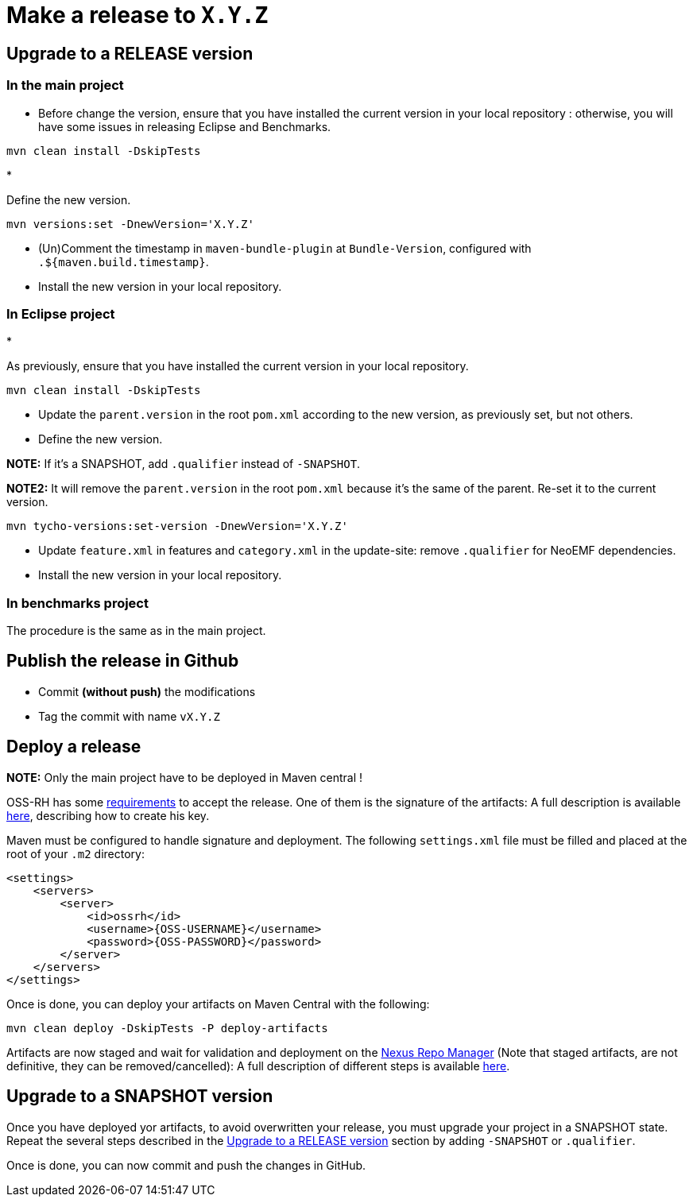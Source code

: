 = Make a release to `X.Y.Z`

== Upgrade to a RELEASE version

=== In the main project

* Before change the version, ensure that you have installed the current version in your local repository : otherwise, you will have some issues in releasing Eclipse and Benchmarks.

----
mvn clean install -DskipTests
----

* 

Define the new version.

----
mvn versions:set -DnewVersion='X.Y.Z'
----

* (Un)Comment the timestamp in `maven-bundle-plugin` at `Bundle-Version`, configured with `.${maven.build.timestamp}`.

* Install the new version in your local repository.

=== In Eclipse project

* 

As previously, ensure that you have installed the current version in your local repository.

----
mvn clean install -DskipTests
----

* Update the `parent.version` in the root `pom.xml` according to the new version, as previously set, but not others.

* Define the new version.

*NOTE:* If it's a SNAPSHOT, add `.qualifier` instead of `-SNAPSHOT`.

*NOTE2:* It will remove the `parent.version` in the root `pom.xml` because it's the same of the parent. Re-set it to the current version.

----
mvn tycho-versions:set-version -DnewVersion='X.Y.Z'
----

* Update `feature.xml` in features and `category.xml` in the update-site: remove `.qualifier` for NeoEMF dependencies.

* Install the new version in your local repository.

=== In benchmarks project

The procedure is the same as in the main project.

== Publish the release in Github

* Commit *(without push)* the modifications
* Tag the commit with name `vX.Y.Z`

== Deploy a release

*NOTE:* Only the main project have to be deployed in Maven central !

OSS-RH has some http://central.sonatype.org/pages/ossrh-guide.html[requirements] to accept the release.
One of them is the signature of the artifacts: A full description is available http://central.sonatype.org/pages/working-with-pgp-signatures.html[here], describing how to create his key.

Maven must be configured to handle signature and deployment.
The following `settings.xml` file must be filled and placed at the root of your `.m2` directory:

[source,xml]
----
<settings>
    <servers>
        <server>
            <id>ossrh</id>
            <username>{OSS-USERNAME}</username>
            <password>{OSS-PASSWORD}</password>
        </server>
    </servers>
</settings>
----

Once is done, you can deploy your artifacts on Maven Central with the following:

----
mvn clean deploy -DskipTests -P deploy-artifacts
----

Artifacts are now staged and wait for validation and deployment on the https://oss.sonatype.org[Nexus Repo Manager] (Note that staged artifacts, are not definitive, they can be removed/cancelled): A full description of different steps is available http://central.sonatype.org/pages/releasing-the-deployment.html[here].

== Upgrade to a SNAPSHOT version

Once you have deployed yor artifacts, to avoid overwritten your release, you must upgrade your project in a SNAPSHOT state.
Repeat the several steps described in the <<upgrade-to-a-release-version,Upgrade to a RELEASE version>> section by adding `-SNAPSHOT` or `.qualifier`.

Once is done, you can now commit and push the changes in GitHub.
